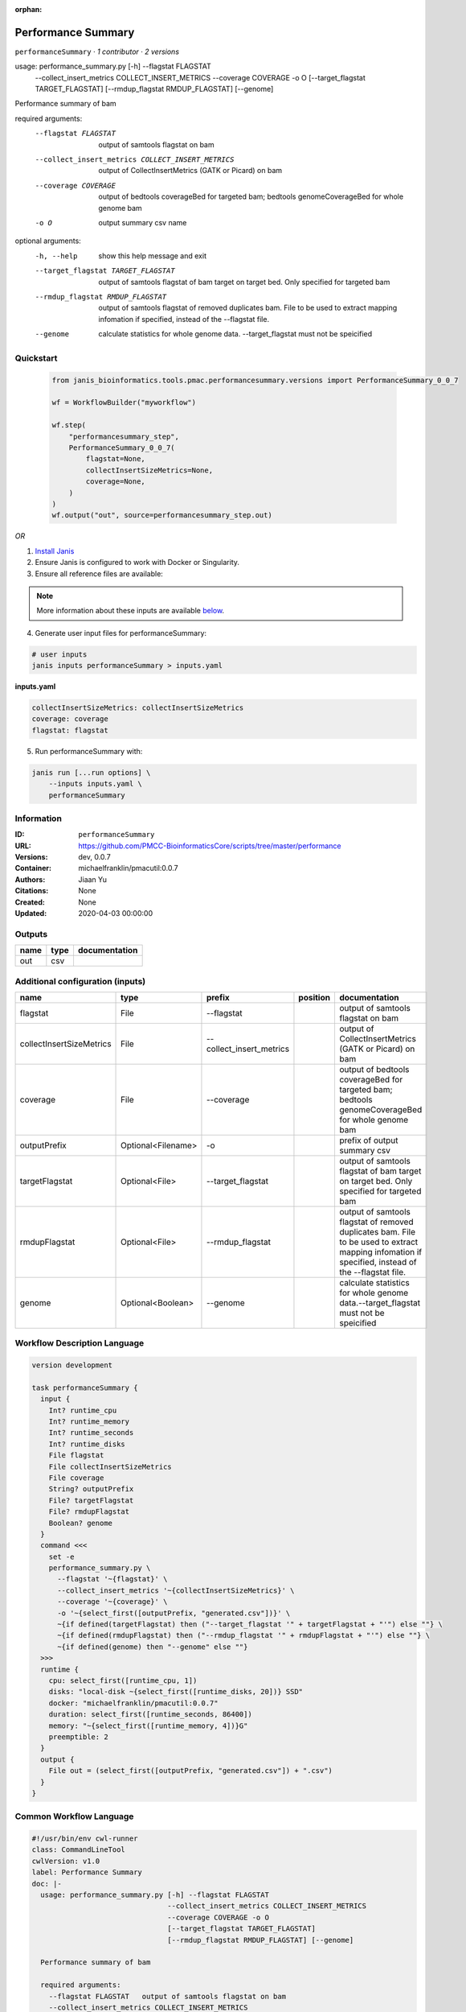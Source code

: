 :orphan:

Performance Summary
========================================

``performanceSummary`` · *1 contributor · 2 versions*

usage: performance_summary.py [-h] --flagstat FLAGSTAT
                              --collect_insert_metrics COLLECT_INSERT_METRICS
                              --coverage COVERAGE -o O
                              [--target_flagstat TARGET_FLAGSTAT]
                              [--rmdup_flagstat RMDUP_FLAGSTAT] [--genome]

Performance summary of bam

required arguments:
  --flagstat FLAGSTAT   output of samtools flagstat on bam
  --collect_insert_metrics COLLECT_INSERT_METRICS
                        output of CollectInsertMetrics (GATK or Picard) on bam
  --coverage COVERAGE   output of bedtools coverageBed for targeted bam;
                        bedtools genomeCoverageBed for whole genome bam
  -o O                  output summary csv name

optional arguments:
  -h, --help            show this help message and exit
  --target_flagstat TARGET_FLAGSTAT
                        output of samtools flagstat of bam target on target
                        bed. Only specified for targeted bam
  --rmdup_flagstat RMDUP_FLAGSTAT
                        output of samtools flagstat of removed duplicates bam.
                        File to be used to extract mapping infomation if
                        specified, instead of the --flagstat file.
  --genome              calculate statistics for whole genome data.
                        --target_flagstat must not be speicified
        


Quickstart
-----------

    .. code-block:: python

       from janis_bioinformatics.tools.pmac.performancesummary.versions import PerformanceSummary_0_0_7

       wf = WorkflowBuilder("myworkflow")

       wf.step(
           "performancesummary_step",
           PerformanceSummary_0_0_7(
               flagstat=None,
               collectInsertSizeMetrics=None,
               coverage=None,
           )
       )
       wf.output("out", source=performancesummary_step.out)
    

*OR*

1. `Install Janis </tutorials/tutorial0.html>`_

2. Ensure Janis is configured to work with Docker or Singularity.

3. Ensure all reference files are available:

.. note:: 

   More information about these inputs are available `below <#additional-configuration-inputs>`_.



4. Generate user input files for performanceSummary:

.. code-block:: bash

   # user inputs
   janis inputs performanceSummary > inputs.yaml



**inputs.yaml**

.. code-block:: yaml

       collectInsertSizeMetrics: collectInsertSizeMetrics
       coverage: coverage
       flagstat: flagstat




5. Run performanceSummary with:

.. code-block:: bash

   janis run [...run options] \
       --inputs inputs.yaml \
       performanceSummary





Information
------------

:ID: ``performanceSummary``
:URL: `https://github.com/PMCC-BioinformaticsCore/scripts/tree/master/performance <https://github.com/PMCC-BioinformaticsCore/scripts/tree/master/performance>`_
:Versions: dev, 0.0.7
:Container: michaelfranklin/pmacutil:0.0.7
:Authors: Jiaan Yu
:Citations: None
:Created: None
:Updated: 2020-04-03 00:00:00


Outputs
-----------

======  ======  ===============
name    type    documentation
======  ======  ===============
out     csv
======  ======  ===============


Additional configuration (inputs)
---------------------------------

========================  ==================  ========================  ==========  ==================================================================================================================================================
name                      type                prefix                    position    documentation
========================  ==================  ========================  ==========  ==================================================================================================================================================
flagstat                  File                --flagstat                            output of samtools flagstat on bam
collectInsertSizeMetrics  File                --collect_insert_metrics              output of CollectInsertMetrics (GATK or Picard) on bam
coverage                  File                --coverage                            output of bedtools coverageBed for targeted bam; bedtools genomeCoverageBed for whole genome bam
outputPrefix              Optional<Filename>  -o                                    prefix of output summary csv
targetFlagstat            Optional<File>      --target_flagstat                     output of samtools flagstat of bam target on target bed. Only specified for targeted bam
rmdupFlagstat             Optional<File>      --rmdup_flagstat                      output of samtools flagstat of removed duplicates bam. File to be used to extract mapping infomation if specified, instead of the --flagstat file.
genome                    Optional<Boolean>   --genome                              calculate statistics for whole genome data.--target_flagstat must not be speicified
========================  ==================  ========================  ==========  ==================================================================================================================================================

Workflow Description Language
------------------------------

.. code-block:: text

   version development

   task performanceSummary {
     input {
       Int? runtime_cpu
       Int? runtime_memory
       Int? runtime_seconds
       Int? runtime_disks
       File flagstat
       File collectInsertSizeMetrics
       File coverage
       String? outputPrefix
       File? targetFlagstat
       File? rmdupFlagstat
       Boolean? genome
     }
     command <<<
       set -e
       performance_summary.py \
         --flagstat '~{flagstat}' \
         --collect_insert_metrics '~{collectInsertSizeMetrics}' \
         --coverage '~{coverage}' \
         -o '~{select_first([outputPrefix, "generated.csv"])}' \
         ~{if defined(targetFlagstat) then ("--target_flagstat '" + targetFlagstat + "'") else ""} \
         ~{if defined(rmdupFlagstat) then ("--rmdup_flagstat '" + rmdupFlagstat + "'") else ""} \
         ~{if defined(genome) then "--genome" else ""}
     >>>
     runtime {
       cpu: select_first([runtime_cpu, 1])
       disks: "local-disk ~{select_first([runtime_disks, 20])} SSD"
       docker: "michaelfranklin/pmacutil:0.0.7"
       duration: select_first([runtime_seconds, 86400])
       memory: "~{select_first([runtime_memory, 4])}G"
       preemptible: 2
     }
     output {
       File out = (select_first([outputPrefix, "generated.csv"]) + ".csv")
     }
   }

Common Workflow Language
-------------------------

.. code-block:: text

   #!/usr/bin/env cwl-runner
   class: CommandLineTool
   cwlVersion: v1.0
   label: Performance Summary
   doc: |-
     usage: performance_summary.py [-h] --flagstat FLAGSTAT
                                   --collect_insert_metrics COLLECT_INSERT_METRICS
                                   --coverage COVERAGE -o O
                                   [--target_flagstat TARGET_FLAGSTAT]
                                   [--rmdup_flagstat RMDUP_FLAGSTAT] [--genome]

     Performance summary of bam

     required arguments:
       --flagstat FLAGSTAT   output of samtools flagstat on bam
       --collect_insert_metrics COLLECT_INSERT_METRICS
                             output of CollectInsertMetrics (GATK or Picard) on bam
       --coverage COVERAGE   output of bedtools coverageBed for targeted bam;
                             bedtools genomeCoverageBed for whole genome bam
       -o O                  output summary csv name

     optional arguments:
       -h, --help            show this help message and exit
       --target_flagstat TARGET_FLAGSTAT
                             output of samtools flagstat of bam target on target
                             bed. Only specified for targeted bam
       --rmdup_flagstat RMDUP_FLAGSTAT
                             output of samtools flagstat of removed duplicates bam.
                             File to be used to extract mapping infomation if
                             specified, instead of the --flagstat file.
       --genome              calculate statistics for whole genome data.
                             --target_flagstat must not be speicified
          

   requirements:
   - class: ShellCommandRequirement
   - class: InlineJavascriptRequirement
   - class: DockerRequirement
     dockerPull: michaelfranklin/pmacutil:0.0.7

   inputs:
   - id: flagstat
     label: flagstat
     doc: output of samtools flagstat on bam
     type: File
     inputBinding:
       prefix: --flagstat
   - id: collectInsertSizeMetrics
     label: collectInsertSizeMetrics
     doc: output of CollectInsertMetrics (GATK or Picard) on bam
     type: File
     inputBinding:
       prefix: --collect_insert_metrics
   - id: coverage
     label: coverage
     doc: |-
       output of bedtools coverageBed for targeted bam; bedtools genomeCoverageBed for whole genome bam
     type: File
     inputBinding:
       prefix: --coverage
   - id: outputPrefix
     label: outputPrefix
     doc: prefix of output summary csv
     type:
     - string
     - 'null'
     default: generated.csv
     inputBinding:
       prefix: -o
   - id: targetFlagstat
     label: targetFlagstat
     doc: |-
       output of samtools flagstat of bam target on target bed. Only specified for targeted bam
     type:
     - File
     - 'null'
     inputBinding:
       prefix: --target_flagstat
   - id: rmdupFlagstat
     label: rmdupFlagstat
     doc: |-
       output of samtools flagstat of removed duplicates bam. File to be used to extract mapping infomation if specified, instead of the --flagstat file.
     type:
     - File
     - 'null'
     inputBinding:
       prefix: --rmdup_flagstat
   - id: genome
     label: genome
     doc: |-
       calculate statistics for whole genome data.--target_flagstat must not be speicified
     type:
     - boolean
     - 'null'
     inputBinding:
       prefix: --genome

   outputs:
   - id: out
     label: out
     type: File
     outputBinding:
       glob: $((inputs.outputPrefix + ".csv"))
       outputEval: $((inputs.outputPrefix + ".csv"))
       loadContents: false
   stdout: _stdout
   stderr: _stderr

   baseCommand: performance_summary.py
   arguments: []
   id: performanceSummary


